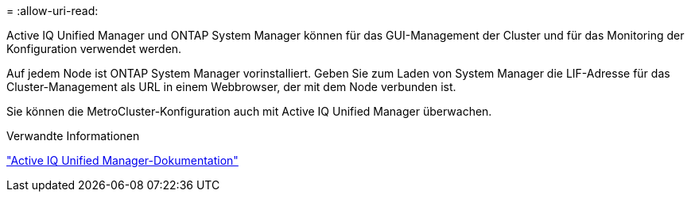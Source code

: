 = 
:allow-uri-read: 


Active IQ Unified Manager und ONTAP System Manager können für das GUI-Management der Cluster und für das Monitoring der Konfiguration verwendet werden.

Auf jedem Node ist ONTAP System Manager vorinstalliert. Geben Sie zum Laden von System Manager die LIF-Adresse für das Cluster-Management als URL in einem Webbrowser, der mit dem Node verbunden ist.

Sie können die MetroCluster-Konfiguration auch mit Active IQ Unified Manager überwachen.

.Verwandte Informationen
link:https://docs.netapp.com/us-en/active-iq-unified-manager/["Active IQ Unified Manager-Dokumentation"^]
